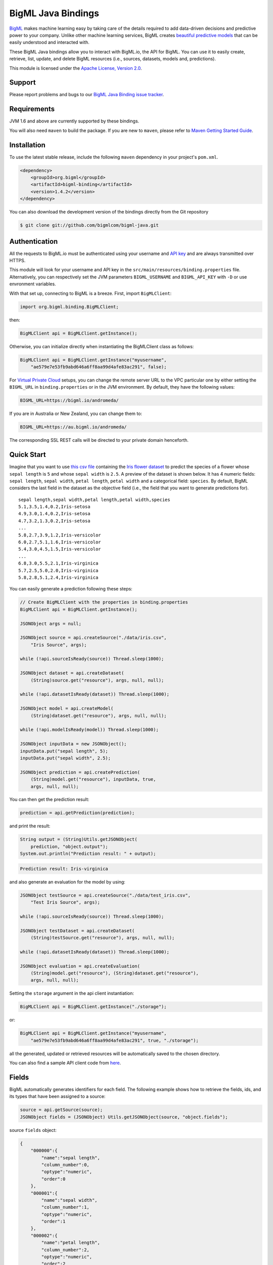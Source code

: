 BigML Java Bindings
=====================

`BigML <https://bigml.com>`_ makes machine learning easy by taking care
of the details required to add data-driven decisions and predictive
power to your company. Unlike other machine learning services, BigML
creates
`beautiful predictive models <https://bigml.com/gallery/models>`_ that
can be easily understood and interacted with.

These BigML Java bindings allow you to interact with BigML.io, the API
for BigML. You can use it to easily create, retrieve, list, update, and
delete BigML resources (i.e., sources, datasets, models and,
predictions).

This module is licensed under the `Apache License, Version
2.0 <http://www.apache.org/licenses/LICENSE-2.0.html>`_.

Support
-------

Please report problems and bugs to our `BigML Java Binding
issue tracker <https://github.com/bigmlcom/bigml-java/issues>`_.

Requirements
------------

JVM 1.6 and above are currently supported by these bindings.

You will also need ``maven`` to build the package. If you are new to
``maven``, please refer to `Maven Getting Started Guide
<https://maven.apache.org/guides/getting-started/index.html>`_.

Installation
------------

To use the latest stable release, include the following ``maven``
dependency in your project's ``pom.xml``.

.. code-block:: xml

    <dependency>
        <groupId>org.bigml</groupId>
        <artifactId>bigml-binding</artifactId>
        <version>1.4.2</version>
    </dependency>

You can also download the development version of the bindings directly
from the Git repository

.. code-block:: bash

    $ git clone git://github.com/bigmlcom/bigml-java.git

Authentication
--------------

All the requests to BigML.io must be authenticated using your username
and `API key <https://bigml.com/account/apikey>`_ and are always
transmitted over HTTPS.

This module will look for your username and API key in the
``src/main/resources/binding.properties`` file. Alternatively, you can respectively set
the JVM parameters ``BIGML_USERNAME`` and ``BIGML_API_KEY``  with ``-D`` or 
use envronment variables.

With that set up, connecting to BigML is a breeze.
First, import ``BigMLClient``:

.. code-block:: java

    import org.bigml.binding.BigMLClient;

then:

.. code-block:: java

    BigMLClient api = BigMLClient.getInstance();

Otherwise, you can initialize directly when instantiating
the BigMLClient class as follows:

.. code-block:: java

    BigMLClient api = BigMLClient.getInstance("myusername",
        "ae579e7e53fb9abd646a6ff8aa99d4afe83ac291", false);

For `Virtual Private Cloud <https://bigml.com/pricing/vpc>`_ setups, you can 
change the remote server URL to the VPC particular one by either setting the 
``BIGML_URL`` in ``binding.properties`` or in the JVM environment.
By default, they have the following values:

.. code-block:: java

    BIGML_URL=https://bigml.io/andromeda/

If you are in Australia or New Zealand, you can change them to:

.. code-block:: java

    BIGML_URL=https://au.bigml.io/andromeda/

The corresponding SSL REST calls will be directed to your private domain
henceforth.

Quick Start
-----------

Imagine that you want to use `this csv
file <https://static.bigml.com/csv/iris.csv>`_ containing the `Iris
flower dataset <http://en.wikipedia.org/wiki/Iris_flower_data_set>`_ to
predict the species of a flower whose ``sepal length`` is ``5`` and
whose ``sepal width`` is ``2.5``. A preview of the dataset is shown
below. It has 4 numeric fields: ``sepal length``, ``sepal width``,
``petal length``, ``petal width`` and a categorical field: ``species``.
By default, BigML considers the last field in the dataset as the
objective field (i.e., the field that you want to generate predictions
for).

::

    sepal length,sepal width,petal length,petal width,species
    5.1,3.5,1.4,0.2,Iris-setosa
    4.9,3.0,1.4,0.2,Iris-setosa
    4.7,3.2,1.3,0.2,Iris-setosa
    ...
    5.8,2.7,3.9,1.2,Iris-versicolor
    6.0,2.7,5.1,1.6,Iris-versicolor
    5.4,3.0,4.5,1.5,Iris-versicolor
    ...
    6.8,3.0,5.5,2.1,Iris-virginica
    5.7,2.5,5.0,2.0,Iris-virginica
    5.8,2.8,5.1,2.4,Iris-virginica

You can easily generate a prediction following these steps:

.. code-block:: java

    // Create BigMLClient with the properties in binding.properties
    BigMLClient api = BigMLClient.getInstance();

    JSONObject args = null;

    JSONObject source = api.createSource("./data/iris.csv",
        "Iris Source", args);

    while (!api.sourceIsReady(source)) Thread.sleep(1000);

    JSONObject dataset = api.createDataset(
        (String)source.get("resource"), args, null, null);

    while (!api.datasetIsReady(dataset)) Thread.sleep(1000);

    JSONObject model = api.createModel(
        (String)dataset.get("resource"), args, null, null);

    while (!api.modelIsReady(model)) Thread.sleep(1000);

    JSONObject inputData = new JSONObject();
    inputData.put("sepal length", 5);
    inputData.put("sepal width", 2.5);

    JSONObject prediction = api.createPrediction(
        (String)model.get("resource"), inputData, true,
        args, null, null);

You can then get the prediction result:

.. code-block:: java

    prediction = api.getPrediction(prediction);

and print the result:

.. code-block:: java

    String output = (String)Utils.getJSONObject(
        prediction, "object.output");
    System.out.println("Prediction result: " + output);

.. code-block:: bash

    Prediction result: Iris-virginica

and also generate an evaluation for the model by using:

.. code-block:: java

    JSONObject testSource = api.createSource("./data/test_iris.csv",
        "Test Iris Source", args);

    while (!api.sourceIsReady(source)) Thread.sleep(1000);

    JSONObject testDataset = api.createDataset(
        (String)testSource.get("resource"), args, null, null);

    while (!api.datasetIsReady(dataset)) Thread.sleep(1000);

    JSONObject evaluation = api.createEvaluation(
        (String)model.get("resource"), (String)dataset.get("resource"),
        args, null, null);

Setting the ``storage`` argument in the api client instantiation:

.. code-block:: java

    BigMLClient api = BigMLClient.getInstance("./storage");

or:

.. code-block:: java

    BigMLClient api = BigMLClient.getInstance("myusername",
        "ae579e7e53fb9abd646a6ff8aa99d4afe83ac291", true, "./storage");

all the generated, updated or retrieved resources will be automatically
saved to the chosen directory.

You can also find a sample API client code from `here
<https://github.com/bigmlcom/bigml-java/blob/master/samples/BigML-Sample-Client/src/main/java/org/bigml/sample/BigMLSampleClient.java>`_.

Fields
------

BigML automatically generates identifiers for each field. The following
example shows how to retrieve the fields, ids, and its types that have
been assigned to a source:

.. code-block:: java

    source = api.getSource(source);
    JSONObject fields = (JSONObject) Utils.getJSONObject(source, "object.fields");

source ``fields`` object:

.. code-block:: json

    {
        "000000":{
            "name":"sepal length",
            "column_number":0,
            "optype":"numeric",
            "order":0
        },
        "000001":{
            "name":"sepal width",
            "column_number":1,
            "optype":"numeric",
            "order":1
        },
        "000002":{
            "name":"petal length",
            "column_number":2,
            "optype":"numeric",
            "order":2
        },
        "000003":{
            "name":"petal width",
            "column_number":3,
            "optype":"numeric",
            "order":3
        },
        "000004":{
            "column_number":4,
            "name":"species",
            "optype":"categorical",
            "order":4,
            "term_analysis":{
                "enabled":true
            }
        }
    }

Dataset
-------

If you want to get some basic statistics for each field you can retrieve
the ``fields`` from the dataset as follows to get a dictionary keyed by
field id:

.. code-block:: java

    dataset = api.getDataset(dataset);
    JSONOoject fields = (JSONObject) Utils.getJSONObject(dataset, "object.fields");

dataset ``fields`` object:

.. code-block:: json

    {
        "000000": {
            "column_number": 0,
            "datatype": "double",
            "name": "sepal length",
            "optype": "numeric",
            "order": 0,
            "preferred": true,
            "summary": {
                "bins": [
                    [4.3, 1],
                    [4.425, 4],

                    ...snip...

                    [7.9, 1]
                ],
                "kurtosis": -0.57357,
                "maximum": 7.9,
                "mean": 5.84333,
                "median": 5.8,
                "minimum": 4.3,
                "missing_count": 0,
                "population": 150,
                "skewness": 0.31175,
                "splits": [
                    4.51526,
                    4.67252,

                    ...snip...

                    7.64746
                ],
                "standard_deviation": 0.82807,
                "sum": 876.5,
                "sum_squares": 5223.85,
                "variance": 0.68569
            }
        },

        ...snip...

        "000004": {

            ...snip...

        }
    }

Model
-----

One of the greatest things about BigML is that the models that it
generates for you are fully white-boxed. To get the explicit tree-like
predictive model for the example above:

.. code-block:: java

    model = api.getModel(model);
    JSONObject tree = (JSONObject) Utils.getJSONObject(model, "object.model.root");

model ``tree`` object:

.. code-block:: json

    {
        "children":[{
            "children":[{
                "children":[{
                    "confidence":0.91799,
                    "count":43,
                    "id":3,
                    "objective_summary":{
                        "categories":[
                            [
                                "Iris-virginica",
                                43
                            ]
                        ]
                    },
                    "output":"Iris-virginica",
                    "predicate":{
                        "field":"000002",
                        "operator":">",
                        "value":4.85
                    }
                }, {
                    "children":[{
                        "confidence":0.20654,
                        "count":1,
                        "id":5,
                        "objective_summary":{
                            "categories":[
                                [
                                    "Iris-versicolor",
                                    1
                                ]
                            ]
                        },
                        "output":"Iris-versicolor",
                        "predicate":{
                            "field":"000001",
                            "operator":">",
                            "value":3.1
                        }
                    },

                    ...snip...

                },

                ...snip...

            },

            ...snip...

        },

        ...snip...
    }


(Note that we have abbreviated the output in the snippet above for
readability: the full predictive model you'll get is going to contain
much more details).

Evaluation
----------

The predictive performance of a model can be measured using many different
measures. In BigML these measures can be obtained by creating evaluations. To
create an evaluation you need the id of the model you are evaluating and the id
of the dataset that contains the data to be tested with. The result is shown
as:

.. code-block:: java

    evaluation = api.getEvaluation(evaluation);
    JSONObject result = (JSONObject) Utils.getJSONObject(evaluation, "object.result");

evaluation ``result`` object:

.. code-block:: json

    {
        "class_names":[
            "Iris-setosa",
            "Iris-versicolor",
            "Iris-virginica"
        ],
        "mode":{
            "accuracy":0.33333,
            "average_f_measure":0.16667,
            "average_phi":0,
            "average_precision":0.11111,
            "average_recall":0.33333,
            "confusion_matrix":[
                [50, 0, 0],
                [50, 0, 0],
                [50, 0, 0]
            ],
            "per_class_statistics":[
                {
                    "accuracy":0.3333333333333333,
                    "class_name":"Iris-setosa",
                    "f_measure":0.5,
                    "phi_coefficient":0,
                    "precision":0.3333333333333333,
                    "present_in_test_data":true,
                    "recall":1.0
                },
                {
                    "accuracy":0.6666666666666667,
                    "class_name":"Iris-versicolor",
                    "f_measure":0,
                    "phi_coefficient":0,
                    "precision":0,
                    "present_in_test_data":true,
                    "recall":0.0
                },
                {
                    "accuracy":0.6666666666666667,
                    "class_name":"Iris-virginica",
                    "f_measure":0,
                    "phi_coefficient":0,
                    "precision":0,
                    "present_in_test_data":true,
                    "recall":0.0
                }
            ]
        },
        "model":{
            "accuracy":1,
            "average_f_measure":1,
            "average_phi":1,
            "average_precision":1,
            "average_recall":1,
            "confusion_matrix":[
                [50, 0, 0],
                [0, 50, 0],
                [0, 0, 50]
            ],
            "per_class_statistics":[
                {
                    "accuracy":1.0,
                    "class_name":"Iris-setosa",
                    "f_measure":1.0,
                    "phi_coefficient":1.0,
                    "precision":1.0,
                    "present_in_test_data":true,
                    "recall":1.0
                },
                {
                    "accuracy":1.0,
                    "class_name":"Iris-versicolor",
                    "f_measure":1.0,
                    "phi_coefficient":1.0,
                    "precision":1.0,
                    "present_in_test_data":true,
                    "recall":1.0
                },
                {
                    "accuracy":1.0,
                    "class_name":"Iris-virginica",
                    "f_measure":1.0,
                    "phi_coefficient":1.0,
                    "precision":1.0,
                    "present_in_test_data":true,
                    "recall":1.0
                }
            ]
        },
        "random":{
            "accuracy":0.28,
            "average_f_measure":0.27789,
            "average_phi":-0.08123,
            "average_precision":0.27683,
            "average_recall":0.28,
            "confusion_matrix":[
                [14, 19, 17],
                [19, 10, 21],
                [15, 17, 18]
            ],
            "per_class_statistics":[
                {
                    "accuracy":0.5333333333333333,
                    "class_name":"Iris-setosa",
                    "f_measure":0.2857142857142857,
                    "phi_coefficient":-0.06063390625908324,
                    "precision":0.2916666666666667,
                    "present_in_test_data":true,
                    "recall":0.28
                },
                {
                    "accuracy":0.4933333333333333,
                    "class_name":"Iris-versicolor",
                    "f_measure":0.20833333333333331,
                    "phi_coefficient":-0.16357216402190614,
                    "precision":0.21739130434782608,
                    "present_in_test_data":true,
                    "recall":0.2
                },
                {
                    "accuracy":0.5333333333333333,
                    "class_name":"Iris-virginica",
                    "f_measure":0.33962264150943394,
                    "phi_coefficient":-0.019492029389636262,
                    "precision":0.32142857142857145,
                    "present_in_test_data":true,
                    "recall":0.36
                }
            ]
        }
    }

where two levels of detail are easily identified. For classifications,
the first level shows these keys:

-  **class_names**: A list with the names of all the categories for the objective field (i.e., all the classes)
-  **mode**: A detailed result object. Measures of the performance of the classifier that predicts the mode class for all the instances in the dataset
-  **model**: A detailed result object.
-  **random**: A detailed result object.  Measures the performance of the classifier that predicts a random class for all the instances in the dataset.

and the detailed result objects include ``accuracy``, ``average_f_measure``, ``average_phi``,
``average_precision``, ``average_recall``, ``confusion_matrix``
and ``per_class_statistics``.

For regressions first level will contain these keys:

-  **mean**: A detailed result object. Measures the performance of the model that predicts the mean for all the instances in the dataset.
-  **model**: A detailed result object.
-  **random**: A detailed result object. Measures the performance of the model that predicts a random class for all the instances in the dataset.

where the detailed result objects include ``mean_absolute_error``,
``mean_squared_error`` and ``r_squared`` (refer to
`developers documentation <https://bigml.com/developers/evaluations>`_ for
more info on the meaning of these measures.

Cluster
-------

For unsupervised learning problems, the cluster is used to classify in a
limited number of groups your training data. The cluster structure is defined
by the centers of each group of data, named centroids, and the data enclosed
in the group. As for in the model's case, the cluster is a white-box resource
and can be retrieved as a JSON:

.. code-block:: java

    cluster = api.getCluster(cluster);
    JSONObject result = (JSONObject) Utils.getJSONObject(cluster, "object");

cluster ``object`` object:

.. code-block:: json

    {
        "balance_fields":true,
        "category":0,
        "cluster_datasets":{},
        "cluster_models":{},
        "clusters":{
            "clusters":[{
                "center":{
                    "000000":6.262,
                    "000001":2.872,
                    "000002":4.906,
                    "000003":1.676,
                    "000004":"Iris-virginica"
                },
                "count":100,
                "distance":{
                    "bins":[
                        [0.03935, 1],
                        [0.04828, 1],
                        [0.06093, 1 ],

                        ...snip...

                        [0.47935, 1]
                    ],
                    "maximum":0.47935,
                    "mean":0.21705,
                    "median":0.20954,
                    "minimum":0.03935,
                    "population":100,
                    "standard_deviation":0.0886,
                    "sum":21.70515,
                    "sum_squares":5.48833,
                    "variance":0.00785
                },
                "id":"000000",
                "name":"Cluster 0"
            }, {
                "center":{
                    "000000":5.006,
                    "000001":3.428,
                    "000002":1.462,
                    "000003":0.246,
                    "000004":"Iris-setosa"
                },
                "count":50,
                "distance":{
                    "bins":[
                        [0.01427, 1],
                        [0.02279, 1],

                        ...snip...

                        [0.41736, 1]
                    ],
                    "maximum":0.41736,
                    "mean":0.12717,
                    "median":0.113,
                    "minimum":0.01427,
                    "population":50,
                    "standard_deviation":0.08521,
                    "sum":6.3584,
                    "sum_squares":1.16432,
                    "variance":0.00726
                },
                "id":"000001",
                "name":"Cluster 1"
            }],
            "fields":{

                ...snip...

            }
        },
        "code":200,
        "columns":5,
        "created":"2016-02-17T08:26:12.583000",
        "credits":0.017581939697265625,
        "credits_per_prediction":0.0,
        "critical_value":5,
        "dataset":"dataset/56c42ea07e0a8d6cca01519b",
        "dataset_field_types":{
            "categorical":1,
            "datetime":0,
            "effective_fields":5,
            "items":0,
            "numeric":4,
            "preferred":5,
            "text":0,
            "total":5
        },
        "dataset_status":true,
        "dataset_type":0,
        "description":"",
        "excluded_fields":[],
        "field_scales":{},
        "fields_meta":{
            "count":5,
            "limit":1000,
            "offset":0,
            "query_total":5,
            "total":5
        },
        "input_fields":[
            "000000",
            "000001",
            "000002",
            "000003",
            "000004"
        ],
        "k":2,
        "locale":"en_US",
        "max_columns":5,
        "max_rows":150,
        "model_clusters":false,
        "name":"Iris Source dataset's cluster",
        "number_of_batchcentroids":0,
        "number_of_centroids":0,
        "number_of_public_centroids":0,
        "out_of_bag":false,
        "price":0.0,
        "private":true,
        "project":null,
        "range":[
            1,
            150
        ],
        "replacement":false,
        "resource":"cluster/56c42ea47e0a8d6cca0151a0",
        "rows":150,
        "sample_rate":1.0,
        "scales":{
            "000000":0.18941532079904913,
            "000001":0.35975000221609077,
            "000002":0.08884141152890178,
            "000003":0.20571391803576422,
            "000004":0.15627934742019414
        },
        "shared":false,
        "size":4609,
        "source":"source/56c42e9f8a318f66df007548",
        "source_status":true,
        "status":{
            "code":5,
            "elapsed":1213,
            "message":"The cluster has been created",
            "progress":1.0
        },
        "subscription":false,
        "summary_fields":[],
        "tags":[],
        "updated":"2016-02-17T08:26:24.259000",
        "white_box":false
    }

(Note that we have abbreviated the output in the snippet above for
readability: the full predictive cluster you'll get is going to contain
much more details).

Anomaly Detector
----------------

For anomaly detection problems, BigML uses iforest as an unsupervised
kind of model that detects anomalous data in a dataset. The information
it returns encloses a ``top_anomalies`` block that contains a list of
the most anomalous points. For each, we capture a ``score`` from 0 to 1.
The closer to 1, the more anomalous. We also capture the ``row`` which gives
values for each field in the order defined by ``input_fields``. Similarly
we give a list of ``importances`` which match the ``row`` values. These
importances tell us which values contributed most to the anomaly
score. Thus, the structure of an anomaly detector is similar to:

.. code-block:: java

    anomaly = api.getAnomaly(anomaly);
    JSONObject object = (JSONObject) Utils.getJSONObject(anomaly, "object");

anomaly ``object`` object:

.. code-block:: json

    {
        "anomaly_seed":"2c249dda00fbf54ab4cdd850532a584f286af5b6",
        "category":0,
        "code":200,
        "columns":5,
        "constraints":false,
        "created":"2016-02-17T08:42:26.663000",
        "credits":0.12307357788085938,
        "credits_per_prediction":0.0,
        "dataset":"dataset/56c432657e0a8d6cd0004a2d",
        "dataset_field_types":{
            "categorical":1,
            "datetime":0,
            "effective_fields":5,
            "items":0,
            "numeric":4,
            "preferred":5,
            "text":0,
            "total":5
        },
        "dataset_status":true,
        "dataset_type":0,
        "description":"",
        "excluded_fields":[],
        "fields_meta":{
            "count":5,
            "limit":1000,
            "offset":0,
            "query_total":5,
            "total":5
        },
        "forest_size":128,
        "id_fields":[],
        "input_fields":[
            "000000",
            "000001",
            "000002",
            "000003",
            "000004"
        ],
        "locale":"en_US",
        "max_columns":5,
        "max_rows":150,
        "model":{
            "constraints":false,
            "fields":{

                ...snip...

            },
            "forest_size":128,
            "kind":"iforest",
            "mean_depth":9.557347074468085,
            "sample_size":94,
            "top_anomalies":[{
                "importance":[
                    0.22808,
                    0.23051,
                    0.21026,
                    0.1756,
                    0.15555
                ],
                "row":[
                    7.9,
                    3.8,
                    6.4,
                    2.0,
                    "Iris-virginica"
                ],
                "row_number":131,
                "score":0.58766
            },
            {
                "importance":[
                    0.21552,
                    0.22631,
                    0.22319,
                    0.1826,
                    0.15239
                ],
                "row":[
                    7.7,
                    3.8,
                    6.7,
                    2.2,
                    "Iris-virginica"
                ],
                "row_number":117,
                "score":0.58458
            },

            ...snip...


            {
                "importance":[
                    0.23113,
                    0.15013,
                    0.17312,
                    0.20304,
                    0.24257
                ],
                "row":[
                    4.9,
                    2.5,
                    4.5,
                    1.7,
                    "Iris-virginica"
                ],
                "row_number":106,
                "score":0.54096
            }],
            "top_n":10,
            "trees":[{
                "root":{
                    "children":[{
                        "children":[{
                            "children":[{
                                "children":[{
                                    "children":[{
                                        "population":1,
                                        "predicates":[{
                                            "field":"00001f",
                                            "op":">",
                                            "value":35.54357
                                        }]
                                    }, {

                                    ...snip...

                                    }, {
                                        "population":1,
                                        "predicates":[{
                                            "field":"00001f",
                                            "op":"<=",
                                            "value":35.54357
                                        }]
                                    }],
                                    "population":2,
                                    "predicates":[{
                                        "field":"000005",
                                        "op":"<=",
                                        "value":1385.5166
                                    }]
                                }],
                                "population":3,
                                "predicates":[{
                                    "field":"000020",
                                    "op":"<=",
                                    "value":65.14308
                                }, {
                                    "field":"000019",
                                    "op":"=",
                                    "value":0
                                }]
                            }],

                            ...snip...

                            "population":105,
                            "predicates":[{
                                "field":"000017",
                                "op":"<=",
                                "value":13.21754
                            }, {
                                "field":"000009",
                                "op":"in",
                                "value":["0"]
                            }]
                        }],
                        "population":126,
                        "predicates":[true, {
                            "field":"000018",
                            "op":"=",
                            "value":0
                        }]
                    },
                },
                "training_mean_depth":11.071428571428571
            }
        },
        "name":"Iris Source dataset's anomaly detector",
        "number_of_anomalyscores":0,
        "number_of_batchanomalyscores":0,
        "number_of_public_anomalyscores":0,
        "ordering":0,
        "out_of_bag":false,
        "price":0.0,
        "private":true,
        "project":null,
        "range":[
            1,
            150
        ],
        "replacement":false,
        "resource":"anomaly/56c432728a318f66e4012f82",
        "rows":150,
        "sample_rate":1.0,
        "sample_size":94,
        "shared":false,
        "size":4609,
        "source":"source/56c432638a318f66e4012f7b",
        "source_status":true,
        "status":{
            "code":5,
            "elapsed":617,
            "message":"The anomaly detector has been created",
            "progress":1.0
        },
        "subscription":false,
        "tags":[],
        "top_n":10,
        "updated":"2016-02-17T08:42:42.238000",
        "white_box":false
    }

(Note that we have abbreviated the output in the snippet above for
readability: the full anomaly detector you'll get is going to contain
much more details).

The ``trees`` list contains the actual isolation forest, and it can be quite
large usually. That's why, this part of the resource should only be included
in downloads when needed. Each node in an isolation tree can have multiple predicates.
For the node to be a valid branch when evaluated with a data point, all of its
predicates must be true.

Additional Information
----------------------

For additional information about the API, see the
`BigML developer's documentation <https://bigml.com/developers>`_.
